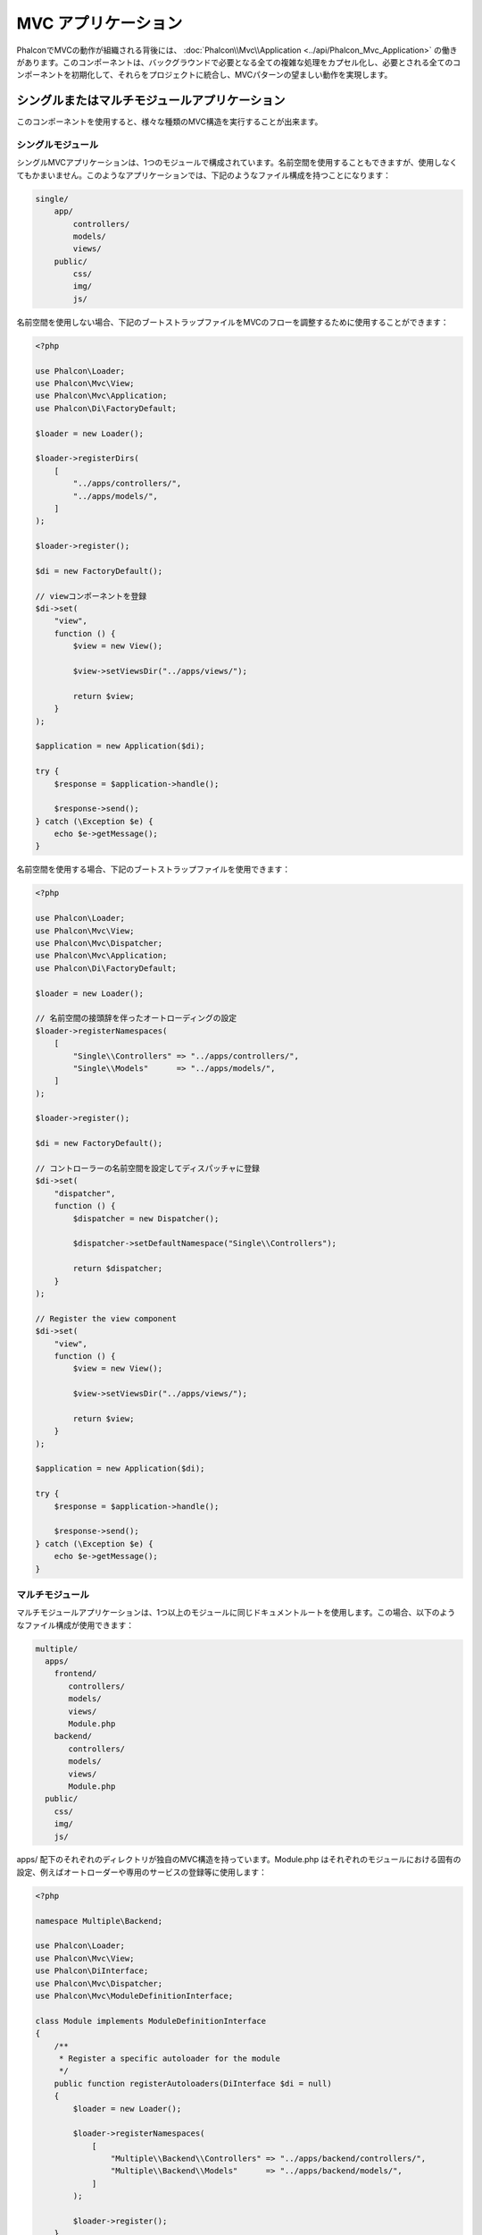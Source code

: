 MVC アプリケーション
====================

PhalconでMVCの動作が組織される背後には、 :doc:`Phalcon\\Mvc\\Application <../api/Phalcon_Mvc_Application>` の働きがあります。このコンポーネントは、バックグラウンドで必要となる全ての複雑な処理をカプセル化し、必要とされる全てのコンポーネントを初期化して、それらをプロジェクトに統合し、MVCパターンの望ましい動作を実現します。

シングルまたはマルチモジュールアプリケーション
----------------------------------------------
このコンポーネントを使用すると、様々な種類のMVC構造を実行することが出来ます。

シングルモジュール
^^^^^^^^^^^^^^^^^^^
シングルMVCアプリケーションは、1つのモジュールで構成されています。名前空間を使用することもできますが、使用しなくてもかまいません。このようなアプリケーションでは、下記のようなファイル構成を持つことになります：

.. code-block:: php

    single/
        app/
            controllers/
            models/
            views/
        public/
            css/
            img/
            js/

名前空間を使用しない場合、下記のブートストラップファイルをMVCのフローを調整するために使用することができます：

.. code-block:: php

    <?php

    use Phalcon\Loader;
    use Phalcon\Mvc\View;
    use Phalcon\Mvc\Application;
    use Phalcon\Di\FactoryDefault;

    $loader = new Loader();

    $loader->registerDirs(
        [
            "../apps/controllers/",
            "../apps/models/",
        ]
    );

    $loader->register();

    $di = new FactoryDefault();

    // viewコンポーネントを登録
    $di->set(
        "view",
        function () {
            $view = new View();

            $view->setViewsDir("../apps/views/");

            return $view;
        }
    );

    $application = new Application($di);

    try {
        $response = $application->handle();

        $response->send();
    } catch (\Exception $e) {
        echo $e->getMessage();
    }

名前空間を使用する場合、下記のブートストラップファイルを使用できます：

.. code-block:: php

    <?php

    use Phalcon\Loader;
    use Phalcon\Mvc\View;
    use Phalcon\Mvc\Dispatcher;
    use Phalcon\Mvc\Application;
    use Phalcon\Di\FactoryDefault;

    $loader = new Loader();

    // 名前空間の接頭辞を伴ったオートローディングの設定
    $loader->registerNamespaces(
        [
            "Single\\Controllers" => "../apps/controllers/",
            "Single\\Models"      => "../apps/models/",
        ]
    );

    $loader->register();

    $di = new FactoryDefault();

    // コントローラーの名前空間を設定してディスパッチャに登録
    $di->set(
        "dispatcher",
        function () {
            $dispatcher = new Dispatcher();

            $dispatcher->setDefaultNamespace("Single\\Controllers");

            return $dispatcher;
        }
    );

    // Register the view component
    $di->set(
        "view",
        function () {
            $view = new View();

            $view->setViewsDir("../apps/views/");

            return $view;
        }
    );

    $application = new Application($di);

    try {
        $response = $application->handle();

        $response->send();
    } catch (\Exception $e) {
        echo $e->getMessage();
    }

マルチモジュール
^^^^^^^^^^^^^^^^
マルチモジュールアプリケーションは、1つ以上のモジュールに同じドキュメントルートを使用します。この場合、以下のようなファイル構成が使用できます：

.. code-block:: php

    multiple/
      apps/
        frontend/
           controllers/
           models/
           views/
           Module.php
        backend/
           controllers/
           models/
           views/
           Module.php
      public/
        css/
        img/
        js/

apps/ 配下のそれぞれのディレクトリが独自のMVC構造を持っています。Module.php はそれぞれのモジュールにおける固有の設定、例えばオートローダーや専用のサービスの登録等に使用します：

.. code-block:: php

    <?php

    namespace Multiple\Backend;

    use Phalcon\Loader;
    use Phalcon\Mvc\View;
    use Phalcon\DiInterface;
    use Phalcon\Mvc\Dispatcher;
    use Phalcon\Mvc\ModuleDefinitionInterface;

    class Module implements ModuleDefinitionInterface
    {
        /**
         * Register a specific autoloader for the module
         */
        public function registerAutoloaders(DiInterface $di = null)
        {
            $loader = new Loader();

            $loader->registerNamespaces(
                [
                    "Multiple\\Backend\\Controllers" => "../apps/backend/controllers/",
                    "Multiple\\Backend\\Models"      => "../apps/backend/models/",
                ]
            );

            $loader->register();
        }

        /**
         * Register specific services for the module
         */
        public function registerServices(DiInterface $di)
        {
            // ディスパッチャを登録
            $di->set(
                "dispatcher",
                function () {
                    $dispatcher = new Dispatcher();

                    $dispatcher->setDefaultNamespace("Multiple\\Backend\\Controllers");

                    return $dispatcher;
                }
            );

            // Registering the view component
            $di->set(
                "view",
                function () {
                    $view = new View();

                    $view->setViewsDir("../apps/backend/views/");

                    return $view;
                }
            );
        }
    }

マルチモジュールのMVC構成をロードするには、特別なブートストラップファイルが必要になります：

.. code-block:: php

    <?php

    use Phalcon\Mvc\Router;
    use Phalcon\Mvc\Application;
    use Phalcon\Di\FactoryDefault;

    $di = new FactoryDefault();

    // モジュールのルーティング設定
    // More information how to set the router up https://docs.phalconphp.com/ja/latest/reference/routing.html
    $di->set(
        "router",
        function () {
            $router = new Router();

            $router->setDefaultModule("frontend");

            $router->add(
                "/login",
                [
                    "module"     => "backend",
                    "controller" => "login",
                    "action"     => "index",
                ]
            );

            $router->add(
                "/admin/products/:action",
                [
                    "module"     => "backend",
                    "controller" => "products",
                    "action"     => 1,
                ]
            );

            $router->add(
                "/products/:action",
                [
                    "controller" => "products",
                    "action"     => 1,
                ]
            );

            return $router;
        }
    );

    // アプリケーションを初期化
    $application = new Application($di);

    // モジュールを登録する
    $application->registerModules(
        [
            "frontend" => [
                "className" => "Multiple\\Frontend\\Module",
                "path"      => "../apps/frontend/Module.php",
            ],
            "backend"  => [
                "className" => "Multiple\\Backend\\Module",
                "path"      => "../apps/backend/Module.php",
            ]
        ]
    );

    try {
        // リクエストを処理する
        $response = $application->handle();

        $response->send();
    } catch (\Exception $e) {
        echo $e->getMessage();
    }

モジュール設定をブートストラップファイルで整えたい場合、無名関数を使用してモジュールを登録することができます：

.. code-block:: php

    <?php

    use Phalcon\Mvc\View;

    // viewコンポーネントの初期化
    $view = new View();

    // viewコンポーネントにオプションを設定
    // ...

    // Register the installed modules
    $application->registerModules(
        [
            "frontend" => function ($di) use ($view) {
                $di->setShared(
                    "view",
                    function () use ($view) {
                        $view->setViewsDir("../apps/frontend/views/");

                        return $view;
                    }
                );
            },
            "backend" => function ($di) use ($view) {
                $di->setShared(
                    "view",
                    function () use ($view) {
                        $view->setViewsDir("../apps/backend/views/");

                        return $view;
                    }
                );
            }
        ]
    );

:doc:`Phalcon\\Mvc\\Application <../api/Phalcon_Mvc_Application>` にモジュールが登録されている場合、マッチしたルートが有効なモジュールを返すことが常に必要になります。それぞれの登録済みモジュールは、モジュールの機能を提供するために必要な関連クラスを持っています。それぞれのモジュールのクラス定義は、registerAutoloaders() とregisterServices() という2つのメソッドを実装しなければなりません。これらは、モジュールが実行される際に :doc:`Phalcon\\Mvc\\Application <../api/Phalcon_Mvc_Application>` に呼ばれます。

アプリケーション・イベント
--------------------------
:doc:`Phalcon\\Mvc\\Application <../api/Phalcon_Mvc_Application>` は、 :doc:`EventsManager <events>` にイベントを送ることができます ( :doc:`EventsManager <events>` がある場合)。イベントは「application」というタイプで発火します。以下のイベントがサポートされています:

+---------------------+--------------------------------------------------------------+
| Event Name          | Triggered                                                    |
+=====================+==============================================================+
| boot                | Executed when the application handles its first request      |
+---------------------+--------------------------------------------------------------+
| beforeStartModule   | Before initialize a module, only when modules are registered |
+---------------------+--------------------------------------------------------------+
| afterStartModule    | After initialize a module, only when modules are registered  |
+---------------------+--------------------------------------------------------------+
| beforeHandleRequest | Before execute the dispatch loop                             |
+---------------------+--------------------------------------------------------------+
| afterHandleRequest  | After execute the dispatch loop                              |
+---------------------+--------------------------------------------------------------+

以下の例は、リスナーへのこのコンポーネントの追加方法を示しています:

.. code-block:: php

    <?php

    use Phalcon\Events\Event;
    use Phalcon\Events\Manager as EventsManager;

    $eventsManager = new EventsManager();

    $application->setEventsManager($eventsManager);

    $eventsManager->attach(
        "application",
        function (Event $event, $application) {
            // ...
        }
    );

外部資料
------------------
* `MVC examples on Github <https://github.com/phalcon/mvc>`_

